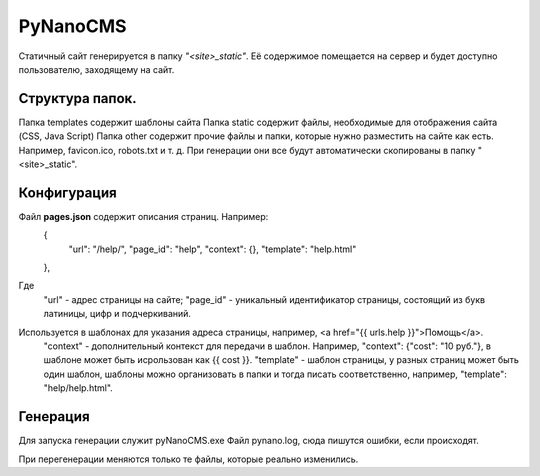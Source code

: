 ===========
PyNanoCMS
===========

Статичный сайт генерируется в папку *"<site>_static"*.
Её содержимое помещается на сервер и будет доступно пользователю, заходящему на сайт.

Структура папок.
=========

Папка templates содержит шаблоны сайта
Папка static содержит файлы, необходимые для отображения сайта (CSS, Java Script)
Папка other содержит прочие файлы и папки, которые нужно разместить на сайте как есть. 
Например, favicon.ico, robots.txt и т. д. При генерации они все будут автоматически скопированы в папку "<site>_static".

Конфигурация
=========

Файл **pages.json** содержит описания страниц. Например: 
 {
  "url": "/help/", 
  "page_id": "help", 
  "context": {}, 
  "template": "help.html"
 },
 
Где
 "url" - адрес страницы на сайте;
 "page_id" - уникальный идентификатор страницы, состоящий из букв латиницы, цифр и подчеркиваний.
Используется в шаблонах для указания адреса страницы, например, <a href="{{ urls.help }}">Помощь</a>.
 "context" - дополнительный контекст для передачи в шаблон. Например, "context": {"cost": "10 руб."}, в шаблоне может быть исрользован как {{ cost }}.
 "template" - шаблон страницы, у разных страниц может быть один шаблон, шаблоны можно организовать в папки и тогда писать соответственно, например, "template": "help/help.html".

Генерация
=========

Для запуска генерации служит pyNanoCMS.exe 
Файл pynano.log, сюда пишутся ошибки, если происходят.

При перегенерации меняются только те файлы, которые реально изменились.
